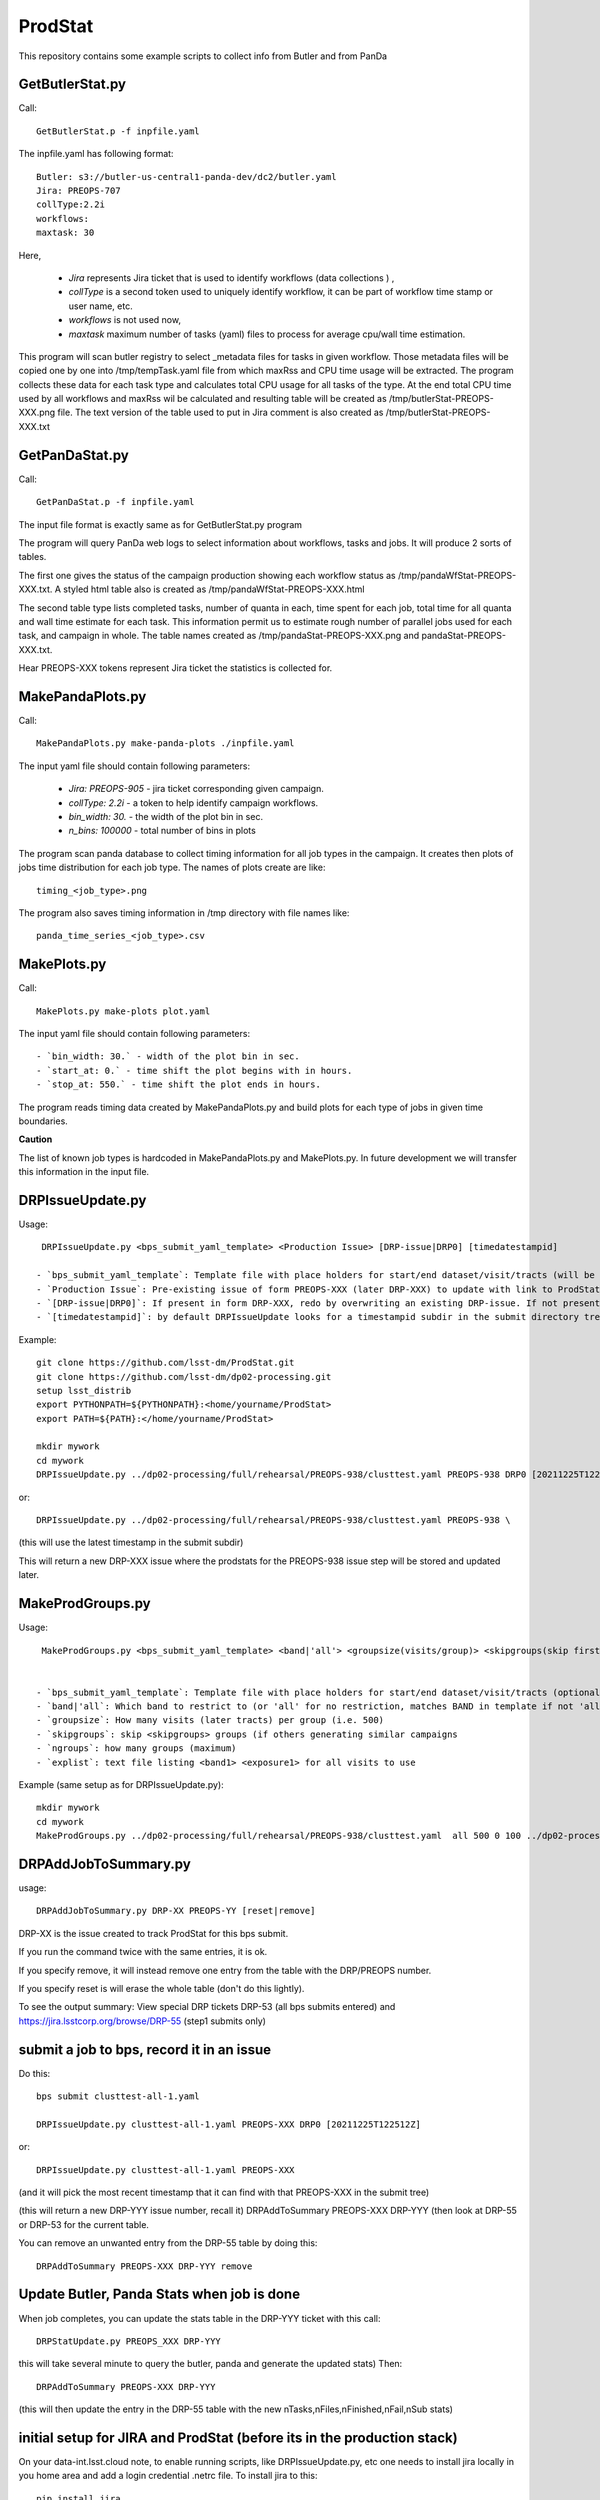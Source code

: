 ########
ProdStat
########

This repository contains some example scripts to collect info from Butler and from PanDa

GetButlerStat.py
----------------

Call::

  GetButlerStat.p -f inpfile.yaml

The inpfile.yaml has following format::

  Butler: s3://butler-us-central1-panda-dev/dc2/butler.yaml
  Jira: PREOPS-707
  collType:2.2i
  workflows: 
  maxtask: 30

  
Here,

 - `Jira` represents Jira ticket that is used to identify workflows (data collections ) ,\
 - `collType` is a second token used to uniquely identify workflow, it can be part of workflow time stamp or user name, etc.
 - `workflows` is not used now,
 - `maxtask` maximum number of tasks (yaml) files to process for average cpu/wall time estimation.


This program will scan butler registry to select _metadata files for
tasks in given workflow. Those metadata files will be copied one by
one into /tmp/tempTask.yaml file from which maxRss and CPU time usage
will be extracted.  The program collects these data for each task type
and calculates total CPU usage for all tasks of the type. At the end
total CPU time used by all workflows and maxRss wil be calculated and
resulting table will be created as /tmp/butlerStat-PREOPS-XXX.png
file. The text version of the table used to put in Jira comment is
also created as /tmp/butlerStat-PREOPS-XXX.txt

GetPanDaStat.py
--------------

Call::

  GetPanDaStat.p -f inpfile.yaml
  
The input file format is exactly same as for GetButlerStat.py program

The program will query PanDa web logs to select information about workflows,
tasks and jobs. It will produce 2 sorts of tables.

The first one gives the status of the campaign production showing each
workflow status as /tmp/pandaWfStat-PREOPS-XXX.txt.  A styled html
table also is created as /tmp/pandaWfStat-PREOPS-XXX.html

The second table type lists completed tasks, number of quanta in each,
time spent for each job, total time for all quanta and wall time
estimate for each task. This information permit us to estimate rough
number of parallel jobs used for each task, and campaign in whole.
The table names created as /tmp/pandaStat-PREOPS-XXX.png and
pandaStat-PREOPS-XXX.txt.

Hear PREOPS-XXX tokens represent Jira ticket the statistics is collected for.

MakePandaPlots.py
-----------------

Call::

  MakePandaPlots.py make-panda-plots ./inpfile.yaml
  
The input yaml file should contain following parameters:

 - `Jira: PREOPS-905` - jira ticket corresponding given campaign.
 - `collType: 2.2i` - a token to help identify campaign workflows.
 - `bin_width: 30.` - the width of the plot bin in sec.
 - `n_bins: 100000` - total number of bins in plots

The program scan panda database to collect timing information for all job types in the campaign.
It creates then plots of jobs time distribution for each job type.
The names of plots create are like::

  timing_<job_type>.png

The program also saves timing information in /tmp directory with file names like::

  panda_time_series_<job_type>.csv 

MakePlots.py
------------

Call::
  
  MakePlots.py make-plots plot.yaml
  
The input yaml file should contain following parameters::
  
 - `bin_width: 30.` - width of the plot bin in sec.
 - `start_at: 0.` - time shift the plot begins with in hours.
 - `stop_at: 550.` - time shift the plot ends in hours. 

The program reads timing data created by MakePandaPlots.py and build plots for
each type of jobs in given time boundaries.

**Caution**

The list of known job types is hardcoded in MakePandaPlots.py and
MakePlots.py. In future development we will transfer this information
in the input file.

DRPIssueUpdate.py
-----------------

Usage::
  
  DRPIssueUpdate.py <bps_submit_yaml_template> <Production Issue> [DRP-issue|DRP0] [timedatestampid]
  
 - `bps_submit_yaml_template`: Template file with place holders for start/end dataset/visit/tracts (will be attached to Production Issue) 
 - `Production Issue`: Pre-existing issue of form PREOPS-XXX (later DRP-XXX) to update with link to ProdStat tracking issue(s) -- should match issue in template keyword
 - `[DRP-issue|DRP0]`: If present in form DRP-XXX, redo by overwriting an existing DRP-issue. If not present or DRP0: create a new DRP-issue.  All ProdStat plots and links for group of bps submits will be tracked off this DRP-issue.
 - `[timedatestampid]`: by default DRPIssueUpdate looks for a timestampid subdir in the submit directory tree with the most recent stamp. If you are 'redoing' this, then include the DRP-XXX issue to overwrite *and* include the correct timedatestampid.

Example::
  
  git clone https://github.com/lsst-dm/ProdStat.git
  git clone https://github.com/lsst-dm/dp02-processing.git
  setup lsst_distrib
  export PYTHONPATH=${PYTHONPATH}:<home/yourname/ProdStat>
  export PATH=${PATH}:</home/yourname/ProdStat>

  mkdir mywork
  cd mywork
  DRPIssueUpdate.py ../dp02-processing/full/rehearsal/PREOPS-938/clusttest.yaml PREOPS-938 DRP0 [20211225T122522Z]

or::
  
  DRPIssueUpdate.py ../dp02-processing/full/rehearsal/PREOPS-938/clusttest.yaml PREOPS-938 \

(this will use the latest timestamp in the submit subdir)

This will return a new DRP-XXX issue where the  prodstats for the PREOPS-938 issue step will be stored
and updated later.


MakeProdGroups.py
-----------------

Usage::
  
  MakeProdGroups.py <bps_submit_yaml_template> <band|'all'> <groupsize(visits/group)> <skipgroups(skip first skipgroups groups)> <ngroups> <explist>

 
 - `bps_submit_yaml_template`: Template file with place holders for start/end dataset/visit/tracts (optional .yaml suffix here will be added)
 - `band|'all`: Which band to restrict to (or 'all' for no restriction, matches BAND in template if not 'all')
 - `groupsize`: How many visits (later tracts) per group (i.e. 500)
 - `skipgroups`: skip <skipgroups> groups (if others generating similar campaigns
 - `ngroups`: how many groups (maximum)
 - `explist`: text file listing <band1> <exposure1> for all visits to use

Example (same setup as for DRPIssueUpdate.py)::

  mkdir mywork
  cd mywork
  MakeProdGroups.py ../dp02-processing/full/rehearsal/PREOPS-938/clusttest.yaml  all 500 0 100 ../dp02-processing/full/rehearsal/PREOPS-938/explist

DRPAddJobToSummary.py
---------------------

usage::
  
  DRPAddJobToSummary.py DRP-XX PREOPS-YY [reset|remove]

DRP-XX is the issue created to track ProdStat for this bps submit.

If you run the command twice with the same entries, it is ok.

If you specify remove, it will instead remove one entry from the table with the DRP/PREOPS number.

If you specify reset is will erase the whole table (don't do this lightly).

To see the output summary: View special DRP tickets DRP-53 (all bps submits entered) and https://jira.lsstcorp.org/browse/DRP-55 (step1 submits only)

submit a job to bps, record it in an issue
------------------------------------------

Do this::

  bps submit clusttest-all-1.yaml

  DRPIssueUpdate.py clusttest-all-1.yaml PREOPS-XXX DRP0 [20211225T122512Z]

  
or::

  DRPIssueUpdate.py clusttest-all-1.yaml PREOPS-XXX

(and it will pick the most recent timestamp that it can find with that PREOPS-XXX in the submit tree)

(this will return a new DRP-YYY issue number, recall it)
DRPAddToSummary PREOPS-XXX DRP-YYY
(then look at DRP-55 or DRP-53 for the current table.


You can remove an unwanted entry from the DRP-55 table by doing this::
  
  DRPAddToSummary PREOPS-XXX DRP-YYY remove

Update Butler, Panda Stats when job is done
-------------------------------------------

When job completes, you can update the stats table in the DRP-YYY ticket with this call::

  DRPStatUpdate.py PREOPS_XXX DRP-YYY

  
this will take several minute to query the butler, panda and generate the updated stats)
Then::

  DRPAddToSummary PREOPS-XXX DRP-YYY

(this will then update the entry in the DRP-55 table with the new nTasks,nFiles,nFinished,nFail,nSub 
stats)

initial setup for JIRA and ProdStat (before its in the production stack)
------------------------------------------------------------------------

On your data-int.lsst.cloud note, to enable running scripts, like DRPIssueUpdate.py, etc \
one needs to install jira locally in you home area and add a login credential .netrc file.
To install jira to this::

  pip install jira

Until tokens are enabled for jira access, one can use a .netrc file.

To call the ProdStat routines, such as MakeProdGroups and
DRPIssueUpdate.py you will need to check out the packages from git::

  cd
  git clone https://github.com/lsst-dm/ProdStat

to update::

  cd  ProdStat; git update)

it is also useful to have the dp02-processing package which has the
DC0.2 explist and some sample template bps submit scripts and
auxillary bps includes like memoryRequest.yaml and clustering.yaml::

  cd
  git clone https://github.com/lsst-dm/dp02-processing

and to update::
  
  cd dp02-processing; git update

The explist, templates, and clustering yaml memoryRequest yaml are in: dp02-processing/full/rehearsal/PREOPS-938/


